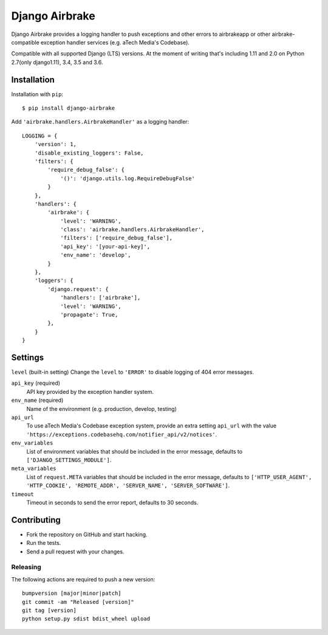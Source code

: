 ===============
Django Airbrake
===============

.. image:: https://travis-ci.org/Bouke/django-airbrake.png?branch=master
    :alt: Build Status
    :target: https://travis-ci.org/Bouke/django-airbrake

.. image:: https://coveralls.io/repos/Bouke/django-airbrake/badge.png?branch=master
    :alt: Test Coverage
    :target: https://coveralls.io/r/Bouke/django-airbrake?branch=master

.. image:: https://badge.fury.io/py/django-airbrake.png
    :alt: PyPI
    :target: https://pypi.python.org/pypi/django-airbrake

Django Airbrake provides a logging handler to push exceptions and other errors
to airbrakeapp or other airbrake-compatible exception handler services (e.g.
aTech Media's Codebase).

Compatible with all supported Django (LTS) versions. At the moment of writing
that's including 1.11 and 2.0 on Python 2.7(only django1.11), 3.4, 3.5 and 3.6.


Installation
============

Installation with ``pip``:
::

    $ pip install django-airbrake

Add ``'airbrake.handlers.AirbrakeHandler'`` as a logging handler:
::

    LOGGING = {
        'version': 1,
        'disable_existing_loggers': False,
        'filters': {
            'require_debug_false': {
                '()': 'django.utils.log.RequireDebugFalse'
            }
        },
        'handlers': {
            'airbrake': {
                'level': 'WARNING',
                'class': 'airbrake.handlers.AirbrakeHandler',
                'filters': ['require_debug_false'],
                'api_key': '[your-api-key]',
                'env_name': 'develop',
            }
        },
        'loggers': {
            'django.request': {
                'handlers': ['airbrake'],
                'level': 'WARNING',
                'propagate': True,
            },
        }
    }

Settings
========

``level`` (built-in setting)
Change the ``level`` to ``'ERROR'`` to disable logging of 404 error messages.

``api_key`` (required)
    API key provided by the exception handler system.

``env_name`` (required)
    Name of the environment (e.g. production, develop, testing)

``api_url``
    To use aTech Media's Codebase exception system, provide an extra setting
    ``api_url`` with the value
    ``'https://exceptions.codebasehq.com/notifier_api/v2/notices'``.

``env_variables``
    List of environment variables that should be included in the error message,
    defaults to ``['DJANGO_SETTINGS_MODULE']``.

``meta_variables``
    List of ``request.META`` variables that should be included in the error
    message, defaults to ``['HTTP_USER_AGENT', 'HTTP_COOKIE', 'REMOTE_ADDR',
    'SERVER_NAME', 'SERVER_SOFTWARE']``.

``timeout``
    Timeout in seconds to send the error report, defaults to 30 seconds.

Contributing
============
* Fork the repository on GitHub and start hacking.
* Run the tests.
* Send a pull request with your changes.

Releasing
---------
The following actions are required to push a new version::

    bumpversion [major|minor|patch]
    git commit -am "Released [version]"
    git tag [version]
    python setup.py sdist bdist_wheel upload
